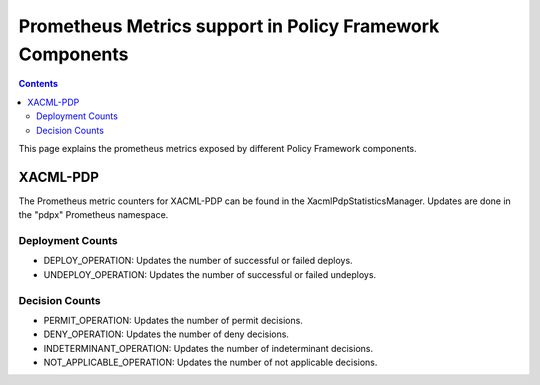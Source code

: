 .. This work is licensed under a
.. Creative Commons Attribution 4.0 International License.
.. http://creativecommons.org/licenses/by/4.0

.. _prometheus-metrics:

Prometheus Metrics support in Policy Framework Components
#########################################################

.. contents::
    :depth: 3

This page explains the prometheus metrics exposed by different Policy Framework components.

XACML-PDP
*********

The Prometheus metric counters for XACML-PDP can be found in the XacmlPdpStatisticsManager. Updates
are done in the "pdpx" Prometheus namespace.

Deployment Counts
+++++++++++++++++

-  DEPLOY_OPERATION: Updates the number of successful or failed deploys.
-  UNDEPLOY_OPERATION: Updates the number of successful or failed undeploys.

Decision Counts
+++++++++++++++

-  PERMIT_OPERATION: Updates the number of permit decisions.
-  DENY_OPERATION: Updates the number of deny decisions.
-  INDETERMINANT_OPERATION: Updates the number of indeterminant decisions.
-  NOT_APPLICABLE_OPERATION: Updates the number of not applicable decisions.
